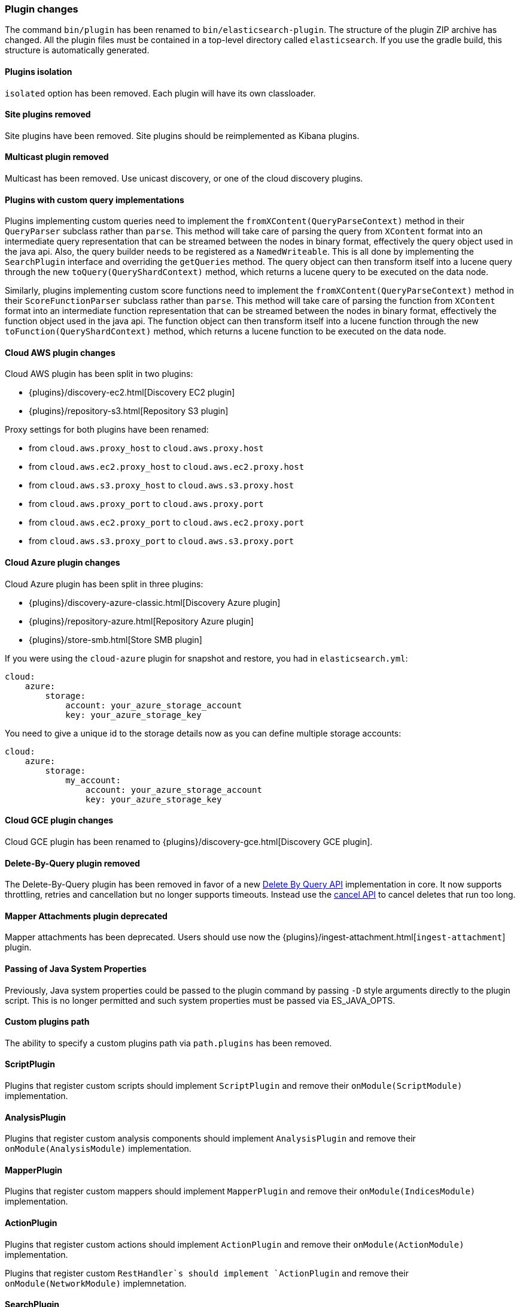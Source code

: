 [[breaking_50_plugins]]
=== Plugin changes

The command `bin/plugin` has been renamed to `bin/elasticsearch-plugin`. The
structure of the plugin ZIP archive has changed. All the plugin files must be
contained in a top-level directory called `elasticsearch`. If you use the
gradle build, this structure is automatically generated.

==== Plugins isolation

`isolated` option has been removed. Each plugin will have its own classloader.

==== Site plugins removed

Site plugins have been removed. Site plugins should be reimplemented as Kibana
plugins.

==== Multicast plugin removed

Multicast has been removed. Use unicast discovery, or one of the cloud
discovery plugins.

==== Plugins with custom query implementations

Plugins implementing custom queries need to implement the `fromXContent(QueryParseContext)` method in their
`QueryParser` subclass rather than `parse`. This method will take care of parsing the query from `XContent` format
into an intermediate query representation that can be streamed between the nodes in binary format, effectively the
query object used in the java api. Also, the query builder needs to be registered as a `NamedWriteable`. This is
all done by implementing the `SearchPlugin` interface and overriding the `getQueries` method.
The query object can then transform itself into a lucene query through the new `toQuery(QueryShardContext)` method,
which returns a lucene query to be executed on the data node.

Similarly, plugins implementing custom score functions need to implement the `fromXContent(QueryParseContext)`
method in their `ScoreFunctionParser` subclass rather than `parse`. This method will take care of parsing
the function from `XContent` format into an intermediate function representation that can be streamed between
the nodes in binary format, effectively the function object used in the java api. The function object can then
transform itself into a lucene function through the new `toFunction(QueryShardContext)` method, which returns
a lucene function to be executed on the data node.

==== Cloud AWS plugin changes

Cloud AWS plugin has been split in two plugins:

* {plugins}/discovery-ec2.html[Discovery EC2 plugin]
* {plugins}/repository-s3.html[Repository S3 plugin]

Proxy settings for both plugins have been renamed:

* from `cloud.aws.proxy_host` to `cloud.aws.proxy.host`
* from `cloud.aws.ec2.proxy_host` to `cloud.aws.ec2.proxy.host`
* from `cloud.aws.s3.proxy_host` to `cloud.aws.s3.proxy.host`
* from `cloud.aws.proxy_port` to `cloud.aws.proxy.port`
* from `cloud.aws.ec2.proxy_port` to `cloud.aws.ec2.proxy.port`
* from `cloud.aws.s3.proxy_port` to `cloud.aws.s3.proxy.port`

==== Cloud Azure plugin changes

Cloud Azure plugin has been split in three plugins:

* {plugins}/discovery-azure-classic.html[Discovery Azure plugin]
* {plugins}/repository-azure.html[Repository Azure plugin]
* {plugins}/store-smb.html[Store SMB plugin]

If you were using the `cloud-azure` plugin for snapshot and restore, you had in `elasticsearch.yml`:

[source,yaml]
-----
cloud:
    azure:
        storage:
            account: your_azure_storage_account
            key: your_azure_storage_key
-----

You need to give a unique id to the storage details now as you can define multiple storage accounts:

[source,yaml]
-----
cloud:
    azure:
        storage:
            my_account:
                account: your_azure_storage_account
                key: your_azure_storage_key
-----


==== Cloud GCE plugin changes

Cloud GCE plugin has been renamed to {plugins}/discovery-gce.html[Discovery GCE plugin].

==== Delete-By-Query plugin removed

The Delete-By-Query plugin has been removed in favor of a new <<docs-delete-by-query,Delete By Query API>>
implementation in core. It now supports throttling, retries and cancellation but no longer supports timeouts.
Instead use the <<docs-delete-by-query-cancel-task-api,cancel API>> to cancel deletes that run too long.

==== Mapper Attachments plugin deprecated

Mapper attachments has been deprecated. Users should use now the {plugins}/ingest-attachment.html[`ingest-attachment`]
plugin.

==== Passing of Java System Properties

Previously, Java system properties could be passed to the plugin
command by passing `-D` style arguments directly to the plugin script.
This is no longer permitted and such system properties must be passed
via ES_JAVA_OPTS.

==== Custom plugins path

The ability to specify a custom plugins path via `path.plugins` has
been removed.

==== ScriptPlugin

Plugins that register custom scripts should implement `ScriptPlugin` and remove
their `onModule(ScriptModule)` implementation.

==== AnalysisPlugin

Plugins that register custom analysis components should implement
`AnalysisPlugin` and remove their `onModule(AnalysisModule)` implementation.

==== MapperPlugin

Plugins that register custom mappers should implement
`MapperPlugin` and remove their `onModule(IndicesModule)` implementation.

==== ActionPlugin

Plugins that register custom actions should implement `ActionPlugin` and
remove their `onModule(ActionModule)` implementation.

Plugins that register custom `RestHandler`s should implement `ActionPlugin` and
remove their `onModule(NetworkModule)` implemnetation.

==== SearchPlugin

Plugins that register custom search time behavior (`Query`, `Suggester`,
`ScoreFunction`, `FetchSubPhase`, `Highlighter`, etc) should implement
`SearchPlugin` and remove their `onModule(SearchModule)` implementation.

==== SearchParseElement

The `SearchParseElement` interface has been removed. Custom search request
 sections can only be provided under the `ext` element. Plugins can
 plug in custom parsers for those additional sections by providing a
 `SearchPlugin.SearchExtSpec`, which consists of a `SearchExtParser`
 implementation that can parse`XContent` into a `SearchExtBuilder`
 implementation. The parsing happens now in the coordinating node. The
 result of parsing is serialized to the data nodes through transport layer
 together with the rest of the search request and stored in the search
 context for later retrieval.

==== Testing Custom Plugins

`ESIntegTestCase#pluginList` has been removed. Use `Arrays.asList` instead. It
isn't needed now that all plugins require Java 1.8.

==== Mapper-Size plugin

The metadata field `_size` is not accessible in aggregations, scripts and when
sorting for indices created in 2.x even if the index has been upgraded using the <<indices-upgrade,`upgrade`>> API.
If these features are needed in your application it is required to reindex the data with Elasticsearch 5.x.
The easiest way to reindex old indices is to use the `reindex` API, or the reindex UI provided by
the <<migration-plugin,Migration Plugin>>.

